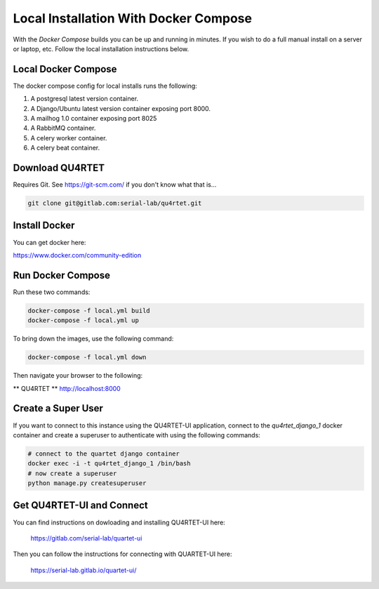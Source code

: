 Local Installation With Docker Compose
======================================
With the *Docker Compose* builds you can be up and running in minutes.
If you wish to do a full manual install on a server or laptop, etc.  Follow
the local installation instructions below.

Local Docker Compose
--------------------
The docker compose config for local installs runs the following:

1. A postgresql latest version container.
2. A Django/Ubuntu latest version container exposing port 8000.
3. A mailhog 1.0 container exposing port 8025
4. A RabbitMQ container.
5. A celery worker container.
6. A celery beat container.

Download QU4RTET
----------------
Requires Git.  See https://git-scm.com/ if you don't know what that is...

.. code-block:: text

    git clone git@gitlab.com:serial-lab/qu4rtet.git

Install Docker
--------------
You can get docker here:

https://www.docker.com/community-edition

Run Docker Compose
------------------
Run these two commands:

.. code-block:: text

    docker-compose -f local.yml build
    docker-compose -f local.yml up

To bring down the images, use the following command:

.. code-block:: text

    docker-compose -f local.yml down

Then navigate your browser to the following:

** QU4RTET **
http://localhost:8000

Create a Super User
-------------------
If you want to connect to this instance using the QU4RTET-UI application,
connect to the `qu4rtet_django_1` docker container and create a superuser
to authenticate with using the following commands:

.. code-block:: text

    # connect to the quartet django container
    docker exec -i -t qu4rtet_django_1 /bin/bash
    # now create a superuser
    python manage.py createsuperuser

Get QU4RTET-UI and Connect
--------------------------
You can find instructions on dowloading and installing QU4RTET-UI here:

    https://gitlab.com/serial-lab/quartet-ui

Then you can follow the instructions for connecting with QUARTET-UI here:

    https://serial-lab.gitlab.io/quartet-ui/




